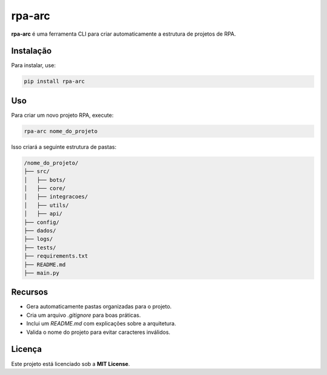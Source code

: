 rpa-arc
=======

**rpa-arc** é uma ferramenta CLI para criar automaticamente a estrutura de projetos de RPA.

Instalação
----------

Para instalar, use:

.. code-block:: bash

    pip install rpa-arc

Uso
---

Para criar um novo projeto RPA, execute:

.. code-block:: bash

    rpa-arc nome_do_projeto

Isso criará a seguinte estrutura de pastas:

.. code-block:: text

    /nome_do_projeto/
    ├── src/
    │   ├── bots/
    │   ├── core/
    │   ├── integracoes/
    │   ├── utils/
    │   ├── api/
    ├── config/
    ├── dados/
    ├── logs/
    ├── tests/
    ├── requirements.txt
    ├── README.md
    ├── main.py

Recursos
--------

- Gera automaticamente pastas organizadas para o projeto.
- Cria um arquivo `.gitignore` para boas práticas.
- Inclui um `README.md` com explicações sobre a arquitetura.
- Valida o nome do projeto para evitar caracteres inválidos.

Licença
-------

Este projeto está licenciado sob a **MIT License**.